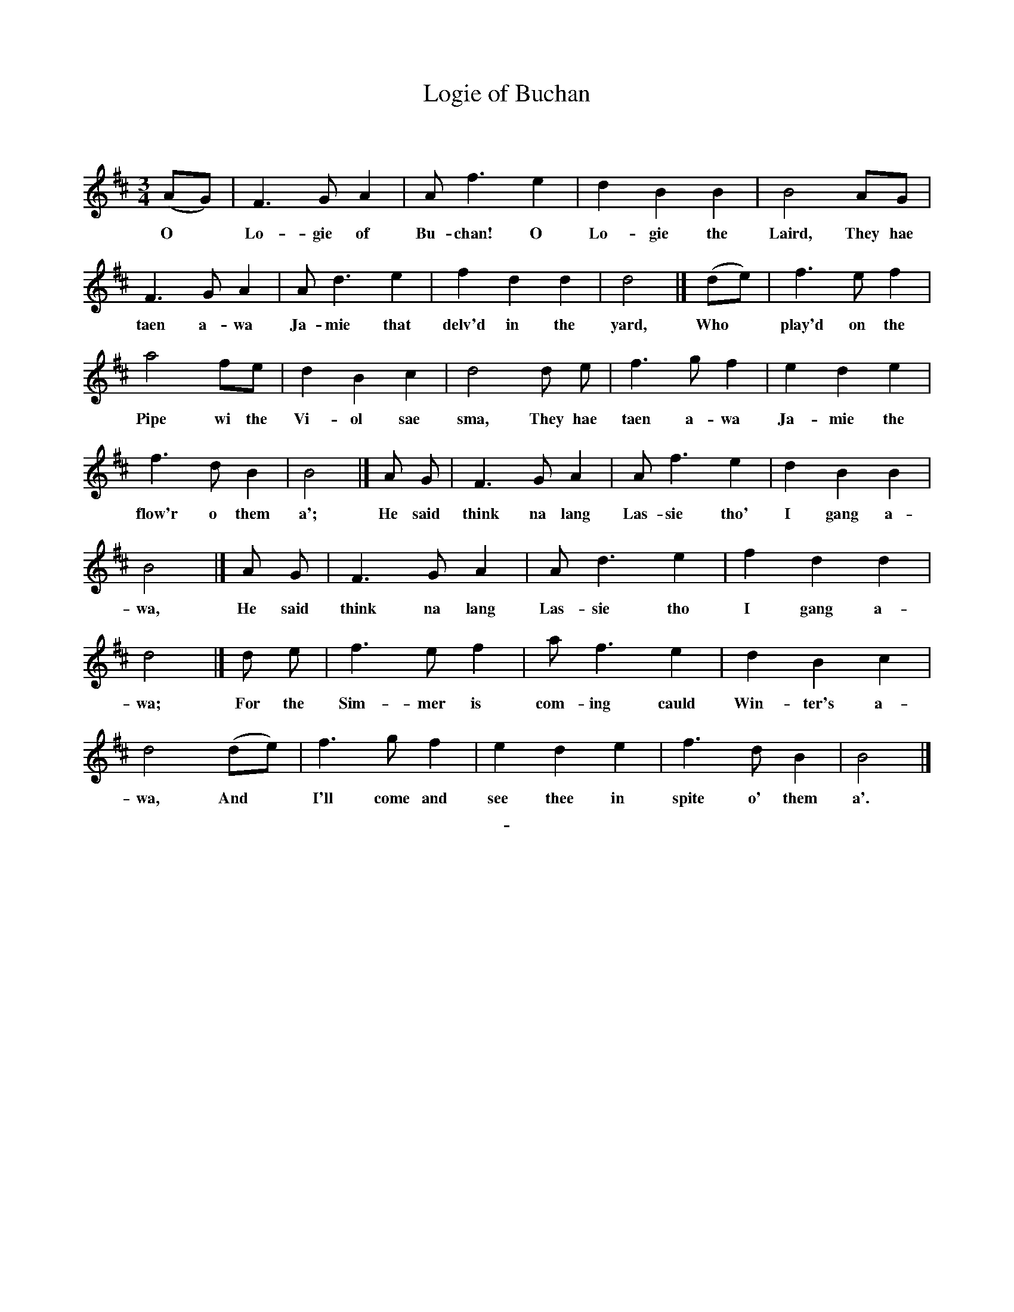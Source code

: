 X: 10221
T: Logie of Buchan
C:
Q:
B: "Man of Feeling", Gaetano Brandi, ed. v.1 p.22-23
F: http://archive.org/details/manoffeelingorge00rugg
Z: 2012 John Chambers <jc:trillian.mit.edu>
N: Missing 8th note in bar 2; fixed by matching the rhythms in the similar bars 6, 18, 22 and 26.
M: 3/4
L: 1/8
K: Bm
%%continueall
(AG) | F3 G A2 | A f3 e2 | d2 B2 B2 | B4 AG | F3 G A2 |
w: O* Lo-gie of Bu-chan! O Lo-gie the Laird, They hae taen a-wa
A d3 e2 | f2 d2 d2 | d4 |] (de) | f3 e f2 |
w: Ja-mie that delv'd in the yard, Who* play'd on the
a4 fe | d2 B2 c2 | d4 d e | f3 g f2 |
w: Pipe wi the Vi-ol sae sma, They hae taen a-wa
e2 d2 e2 | f3 d B2 | B4 |] A G |
w: Ja-mie the flow'r o them a'; He said
F3 G A2 | A f3 e2 | d2 B2 B2 | B4 |]
w: think na lang Las-sie tho' I gang a-wa,
A G | F3 G A2 | A d3 e2 | f2 d2 d2 | d4 |]
w: He said think na lang Las-sie tho I gang a-wa;
d e | f3 e f2 | a f3 e2 | d2 B2 c2 | d4 (de) |
w: For the Sim-mer is com-ing cauld Win-ter's a-wa, And*
f3 g f2 | e2 d2 e2 | f3 d B2 | B4 |]
w: I'll come and see thee in spite o' them a'.
%
%%center -
